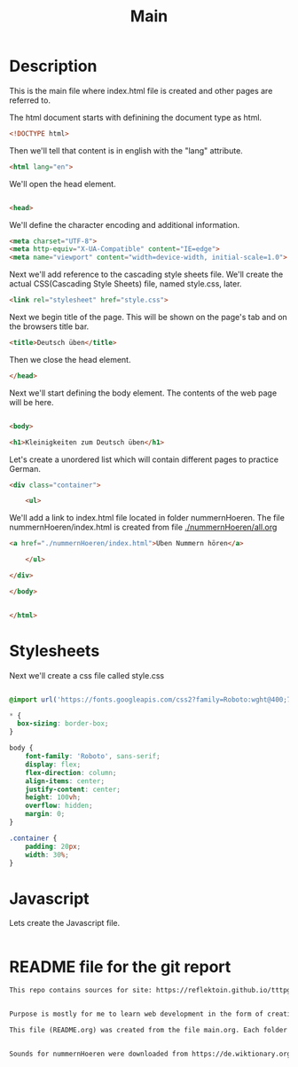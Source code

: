 #+title: Main


* Description
This is the main file where index.html file is created and other pages are referred to.

The html document starts with definining the document type as html.
#+name: beginning
#+begin_src html :tangle index.html :comments link
<!DOCTYPE html>
#+end_src

Then we'll tell that content is in english with the "lang" attribute.
#+name: begin_html
#+begin_src html :tangle index.html :comments link
<html lang="en">
#+end_src

We'll open the head element.
#+name: head_start_tag
#+begin_src html :tangle index.html :comments link

<head>
#+end_src

We'll define the character encoding and additional information.
#+name: meta_elements
#+begin_src html :tangle index.html :comments link
    <meta charset="UTF-8">
    <meta http-equiv="X-UA-Compatible" content="IE=edge">
    <meta name="viewport" content="width=device-width, initial-scale=1.0">
#+end_src

Next we'll add reference to the cascading style sheets file. We'll create the actual CSS(Cascading Style Sheets) file, named style.css, later.
#+name: stylesheet_imports
#+begin_src html :tangle index.html :comments link
    <link rel="stylesheet" href="style.css">
#+end_src

Next we begin title of the page. This will be shown on the page's tab and on the browsers title bar.
#+name: page_title
#+begin_src html :tangle index.html :comments link
    <title>Deutsch üben</title>
#+end_src

Then we close the head element.
#+name: head_end_tag
#+begin_src html :tangle index.html :comments link
</head>
#+end_src

Next we'll start defining the body element. The contents of the web page will be here.
#+name: body_start_tag
#+begin_src html :tangle index.html :comments link

<body>
#+end_src

#+name: h1_el
#+begin_src html :tangle index.html :comments link
    <h1>Kleinigkeiten zum Deutsch üben</h1>
#+end_src

Let's create a unordered list which will contain different pages to practice German.

#+name: start_practices_ul
#+begin_src html :tangle index.html :comments link
    <div class="container">

        <ul>
#+end_src

We'll add a link to index.html file located in folder nummernHoeren. The file nummernHoeren/index.html is created from file [[./nummernHoeren/all.org]]
#+name: nummerHoerenLink
#+begin_src html :tangle index.html :comments link
            <a href="./nummernHoeren/index.html">Üben Nummern hören</a>
#+end_src

#+name: end_practices_ul
#+begin_src html :tangle index.html :comments link
        </ul>

    </div>
#+end_src

#+name: body_end_tag
#+begin_src html :tangle index.html :comments link
</body>
#+end_src

#+name: html_end_tag
#+begin_src html :tangle index.html :comments link

</html>
#+end_src



* Stylesheets
Next we'll create a css file called style.css

#+Name: css_template
#+begin_src css :tangle style.css :comments link

#+end_src


#+begin_src css :tangle style.css :comments link
@import url('https://fonts.googleapis.com/css2?family=Roboto:wght@400;700&display=swap');

,* {
  box-sizing: border-box;
}

body {
    font-family: 'Roboto', sans-serif;
    display: flex;
    flex-direction: column;
    align-items: center;
    justify-content: center;
    height: 100vh;
    overflow: hidden;
    margin: 0;
}

.container {
    padding: 20px;
    width: 30%;
}
#+end_src

* Javascript

Lets create the Javascript file.

#+name: script_start
#+begin_src javascript :tangle script.js :comments link

#+end_src


* README file for the git report

#+name: readmefile
#+begin_src org :tangle README.org
This repo contains sources for site: https://reflektoin.github.io/tttpg/.


Purpose is mostly for me to learn web development in the form of creating exercises to practice German.

This file (README.org) was created from the file main.org. Each folder contains a .org file which is used to generate other files in that folder.


Sounds for nummernHoeren were downloaded from https://de.wiktionary.org/ the license is https://creativecommons.org/licenses/by-sa/3.0/deed.en.
#+end_src
